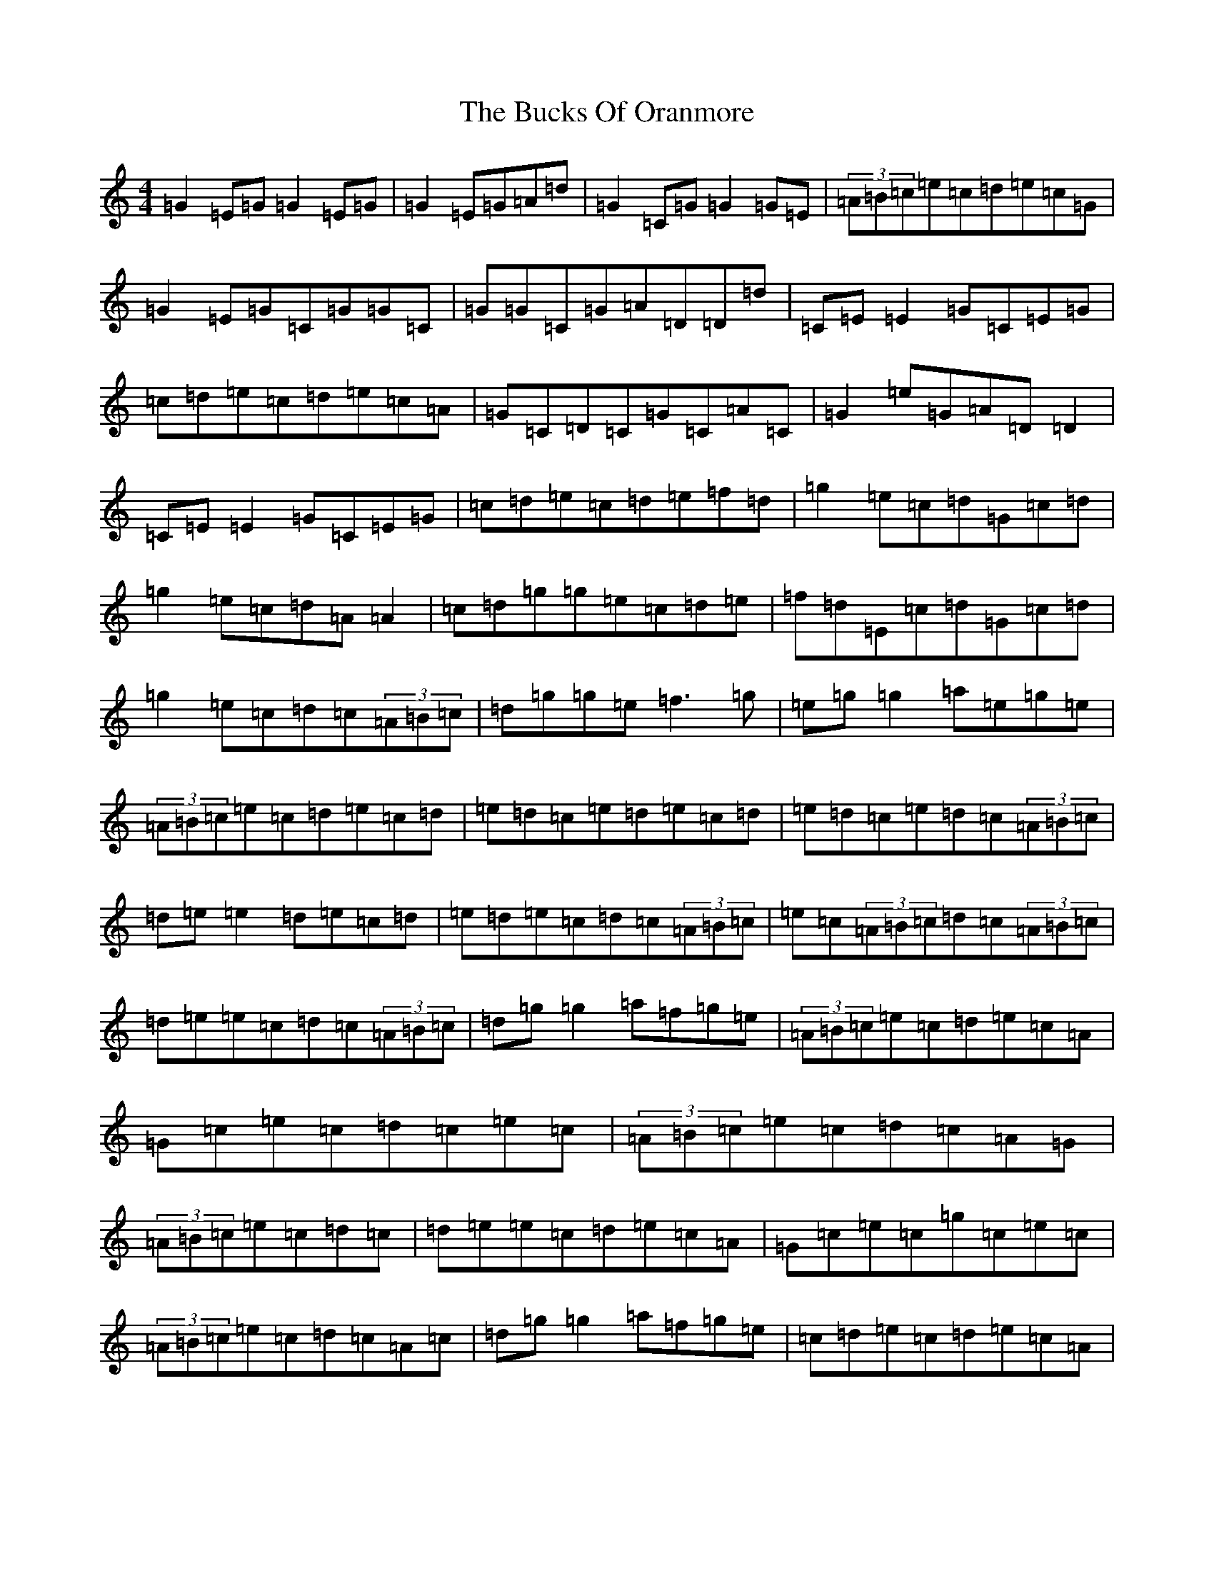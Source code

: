 X: 2790
T: Bucks Of Oranmore, The
S: https://thesession.org/tunes/2#setting12347
Z: D Major
R: reel
M:4/4
L:1/8
K: C Major
=G2=E=G=G2=E=G|=G2=E=G=A=d|=G2=C=G=G2=G=E|(3=A=B=c=e=c=d=e=c=G|=G2=E=G=C=G=G=C|=G=G=C=G=A=D=D=d|=C=E=E2=G=C=E=G|=c=d=e=c=d=e=c=A|=G=C=D=C=G=C=A=C|=G2=e=G=A=D=D2|=C=E=E2=G=C=E=G|=c=d=e=c=d=e=f=d|=g2=e=c=d=G=c=d|=g2=e=c=d=A=A2|=c=d=g=g=e=c=d=e|=f=d=E=c=d=G=c=d|=g2=e=c=d=c(3=A=B=c|=d=g=g=e=f3=g|=e=g=g2=a=e=g=e|(3=A=B=c=e=c=d=e=c=d|=e=d=c=e=d=e=c=d|=e=d=c=e=d=c(3=A=B=c|=d=e=e2=d=e=c=d|=e=d=e=c=d=c(3=A=B=c|=e=c(3=A=B=c=d=c(3=A=B=c|=d=e=e=c=d=c(3=A=B=c|=d=g=g2=a=f=g=e|(3=A=B=c=e=c=d=e=c=A|=G=c=e=c=d=c=e=c|(3=A=B=c=e=c=d=c=A=G|(3=A=B=c=e=c=d=c|=d=e=e=c=d=e=c=A|=G=c=e=c=g=c=e=c|(3=A=B=c=e=c=d=c=A=c|=d=g=g2=a=f=g=e|=c=d=e=c=d=e=c=A|